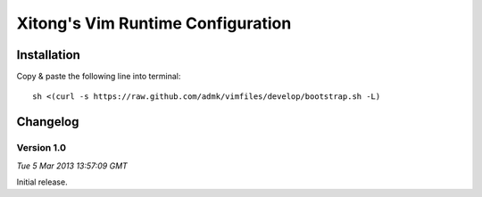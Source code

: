 **********************************
Xitong's Vim Runtime Configuration
**********************************

Installation
============

Copy & paste the following line into terminal::

    sh <(curl -s https://raw.github.com/admk/vimfiles/develop/bootstrap.sh -L)


Changelog
=========

Version 1.0
-----------

*Tue  5 Mar 2013 13:57:09 GMT*

Initial release.
